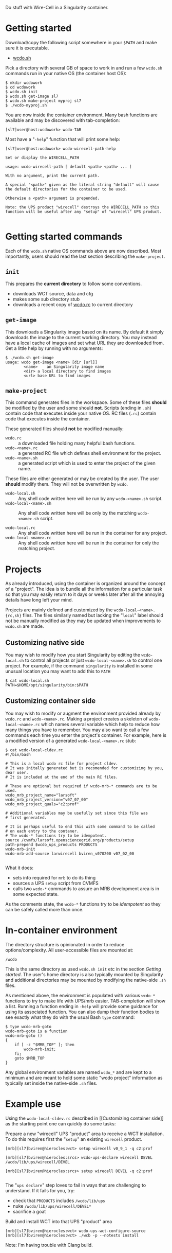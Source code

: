 #+title wcdo

Do stuff with Wire-Cell in a Singularity container.

* Getting started

Download/copy the following script somewhere in your ~$PATH~ and make sure it is executable.

 - [[https://raw.githubusercontent.com/WireCell/wire-cell-singularity/master/wcdo.sh][wcdo.sh]]

Pick a directory with several GB of space to work in and run a few
~wcdo.sh~ commands run in your native OS (the container host OS):

#+BEGIN_EXAMPLE
  $ mkdir wcdowork
  $ cd wcdowork
  $ wcdo.sh init
  $ wcdo.sh get-image sl7 
  $ wcdo.sh make-project myproj sl7
  $ ./wcdo-myproj.sh
#+END_EXAMPLE

You are now inside the container environment.  Many bash functions are
available and may be discovered with tab-completion:

#+BEGIN_EXAMPLE
  [sl7]user@host:wcdowork> wcdo-TAB
#+END_EXAMPLE

Most have a "~-help~" function that will print some help:

#+BEGIN_EXAMPLE
  [sl7]user@host:wcdowork> wcdo-wirecell-path-help

  Set or display the WIRECELL_PATH

  usage: wcdo-wirecell-path [ default <path> <path> ... ]

  With no argument, print the current path.

  A special "<path>" given as the literal string "default" will cause
  the default directories for the container to be used.

  Otherwise a <path> argument is prepended.

  Note: the UPS product "wirecell" destroys the WIRECELL_PATH so this
  function will be useful after any "setup" of "wirecell" UPS product.

#+END_EXAMPLE

* Getting started commands

Each of the ~wcdo.sh~ native OS commands above are now described.
Most importantly, users should read the last section describing the
~make-project~.

** ~init~

This prepares the *current directory* to follow some conventions.

 - downloads WCT source, data and cfg
 - makes some sub directory stub
 - downloads a recent copy of [[https://github.com/WireCell/wire-cell-singularity/blob/master/wcdo.rc][wcdo.rc]] to current directory

** ~get-image~

This downloads a Singularity image based on its name.  By default it
simply downloads the image to the current working directory.  You may
instead have a local cache of images and set what URL they are
downloaded from.  Get a little help by running with no arguments:

#+BEGIN_EXAMPLE
  $ ./wcdo.sh get-image 
  usage: wcdo get-image <name> [dir [url]]
          <name>	an Singularity image name
          <dir>	a local directory to find images
          <url>	base URL to find images
#+END_EXAMPLE

** ~make-project~

This command generates files in the workspace.  Some of these files
*should* be modified by the user and some should *not*.  Scripts
(ending in ~.sh~) contain code that executes inside your native OS.
RC files (~.rc~) contain code that executes inside the container.

These generated files should *not* be modified manually:

- ~wcdo.rc~ :: a downloaded file holding many helpful bash functions.
- ~wcdo-<name>.rc~ :: a generated RC file which defines shell environment for the project.  
- ~wcdo-<name>.sh~ :: a generated script which is used to enter the project of the given name.  

These files are either generated or may be created by the user.  The
user *should* modify them.  They will not be overwritten by ~wcdo~.

- ~wcdo-local.sh~ :: Any shell code written here will be run by any ~wcdo-<name>.sh~ script.
- ~wcdo-local-<name>.sh~ :: Any shell code written here will be only by the matching ~wcdo-<name>.sh~ script.

- ~wcdo-local.rc~ :: Any shell code written here will be run in the container for any project.
- ~wcdo-local-<name>.rc~ :: Any shell code written here will be run in the container for only the matching project.

* Projects

As already introduced, using the container is organized around the
concept of a "project".  The idea is to bundle all the information for
a particular task so that you may easily return to it days or weeks
later after all the annoying details have long left your mind.

Projects are mainly defined and customized by the
~wcdo-local-<name>.{rc,sh}~ files.  The files similarly named but
lacking the "~local~" label should not be manually modified as they
may be updated when improvements to ~wcdo.sh~ are made.  

** Customizing native side

You may wish to modify how you start Singularity by editing the
~wcdo-local.sh~ to control all projects or just ~wcdo-local-<name>.sh~
to control one project.  For example, if the command ~singularity~ is
installed in some unusual location you may want to add this to ~PATH~

#+BEGIN_EXAMPLE
  $ cat wcdo-local.sh 
  PATH=$HOME/opt/singularity/bin:$PATH
#+END_EXAMPLE

** Customizing container side

You may wish to modify or augment the environment provided already by
~wcdo.rc~ and ~wcdo-<name>.rc~.  Making a project creates a skeleton
of ~wcdo-local-<name>.rc~ which names several variable which help to
reduce how many things you have to remember.  You may also want to
call a few commands each time you enter the project's container.  For
example, here is a modified version of a generated
~wcdo-local-<name>.rc~ stub:

#+BEGIN_EXAMPLE
  $ cat wcdo-local-cldev.rc
  #!/bin/bash

  # This is a local wcdo rc file for project cldev.
  # It was initally generated but is recomended for customizing by you, dear user.
  # It is included at the end of the main RC files.
    
  # These are optional but required if wcdo-mrb-* commands are to be used.
  wcdo_mrb_project_name="larsoft"
  wcdo_mrb_project_version="v07_07_00"
  wcdo_mrb_project_quals="c2:prof"

  # Additional variables may be usefully set since this file was
  # first generated.  

  # It is perhaps useful to end this with some command to be called 
  # on each entry to the contaner.
  # The wcdo-* functions try to be idempotent.
  source /cvmfs/larsoft.opensciencegrid.org/products/setup
  path-prepend $wcdo_ups_products PRODUCTS
  wcdo-mrb-init
  wcdo-mrb-add-source larwirecell bviren_v070200 v07_02_00

#+END_EXAMPLE

What it does:

- sets info required for ~mrb~ to do its thing
- sources a UPS ~setup~ script from CVMFS
- calls two ~wcdo-*~ commands to assure an MRB development area is in some expected state.

As the comments state, the ~wcdo-*~ functions try to be /idempotent/
so they can be safely called more than once.


* In-container environment

The directory structure is opinionated in order to reduce
options/complexity.  All user-accessible files are mounted at:

#+BEGIN_EXAMPLE
  /wcdo
#+END_EXAMPLE

This is the same directory as used ~wcdo.sh init~ etc in the section
[[Getting started]].  The user's home directory is also typically mounted
by Singularity and additional directories may be mounted by modifying
the native-side ~.sh~ files.

As mentioned above, the environment is populated with various ~wcdo-*~
functions to try to make life with UPS/mrb easier.  TAB-completion
will show a list.  Running a function ending in ~-help~ will provide
some guidance for using its associated function.  You can also dump
their function bodies to see exactly what they do with the usual Bash
~type~ command:

#+BEGIN_EXAMPLE
  $ type wcdo-mrb-goto 
  wcdo-mrb-goto is a function
  wcdo-mrb-goto () 
  { 
      if [ -z "$MRB_TOP" ]; then
          wcdo-mrb-init;
      fi;
      goto $MRB_TOP
  }
#+END_EXAMPLE

Any global environment variables are named ~wcdo_*~ and are kept to a
minimum and are meant to hold some static "wcdo project" information
as typically set inside the native-side ~.sh~ files.

* Example use

Using the ~wcdo-local-cldev.rc~ described in [[Customizing container
side]] as the starting point one can quickly do some tasks:

Prepare a new "wirecell" UPS "product" area to receive a WCT
installation.  To do this requires first the "~setup~" an existing
~wirecell~ product.

#+BEGIN_EXAMPLE
  [mrb][sl7]bviren@hierocles:wct> setup wirecell v0_9_1 -q c2:prof

  [mrb][sl7]bviren@hierocles:srcs> wcdo-ups-declare wirecell DEVEL
  /wcdo/lib/ups/wirecell/DEVEL

  [mrb][sl7]bviren@hierocles:srcs> setup wirecell DEVEL -q c2:prof

#+END_EXAMPLE

The "~ups declare~" step loves to fail in ways that are challenging to
understand.  If it fails for you, try:

 - check that ~PRODUCTS~ includes ~/wcdo/lib/ups~
 - nuke ~/wcdo/lib/ups/wirecell/DEVEL*~
 - sacrifice a goat

Build and install WCT into that UPS "product" area

#+BEGIN_EXAMPLE
  [mrb][sl7]bviren@hierocles:wct> wcdo-ups-wct-configure-source
  [mrb][sl7]bviren@hierocles:wct> ./wcb -p --notests install
#+END_EXAMPLE

Note: I'm having trouble with Clang build.
